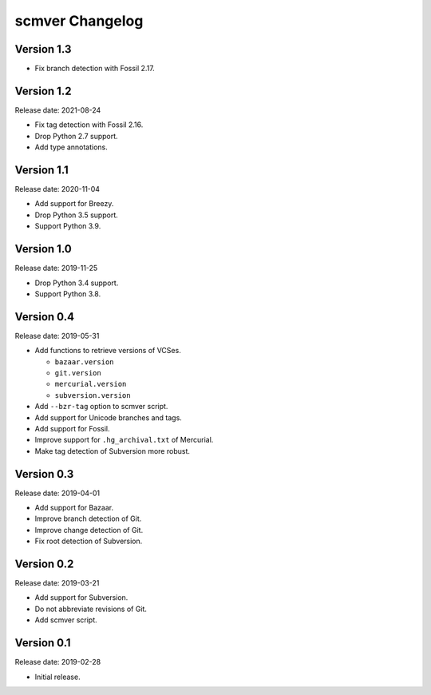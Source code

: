 scmver Changelog
================

Version 1.3
-----------

* Fix branch detection with Fossil 2.17.


Version 1.2
-----------

Release date: 2021-08-24

* Fix tag detection with Fossil 2.16.
* Drop Python 2.7 support.
* Add type annotations.


Version 1.1
-----------

Release date: 2020-11-04

* Add support for Breezy.
* Drop Python 3.5 support.
* Support Python 3.9.


Version 1.0
-----------

Release date: 2019-11-25

* Drop Python 3.4 support.
* Support Python 3.8.


Version 0.4
-----------

Release date: 2019-05-31

* Add functions to retrieve versions of VCSes.

  * ``bazaar.version``
  * ``git.version``
  * ``mercurial.version``
  * ``subversion.version``

* Add ``--bzr-tag`` option to scmver script.
* Add support for Unicode branches and tags.
* Add support for Fossil.
* Improve support for ``.hg_archival.txt`` of Mercurial.
* Make tag detection of Subversion more robust.


Version 0.3
-----------

Release date: 2019-04-01

* Add support for Bazaar.
* Improve branch detection of Git.
* Improve change detection of Git.
* Fix root detection of Subversion.


Version 0.2
-----------

Release date: 2019-03-21

* Add support for Subversion.
* Do not abbreviate revisions of Git.
* Add scmver script.


Version 0.1
-----------

Release date: 2019-02-28

* Initial release.
